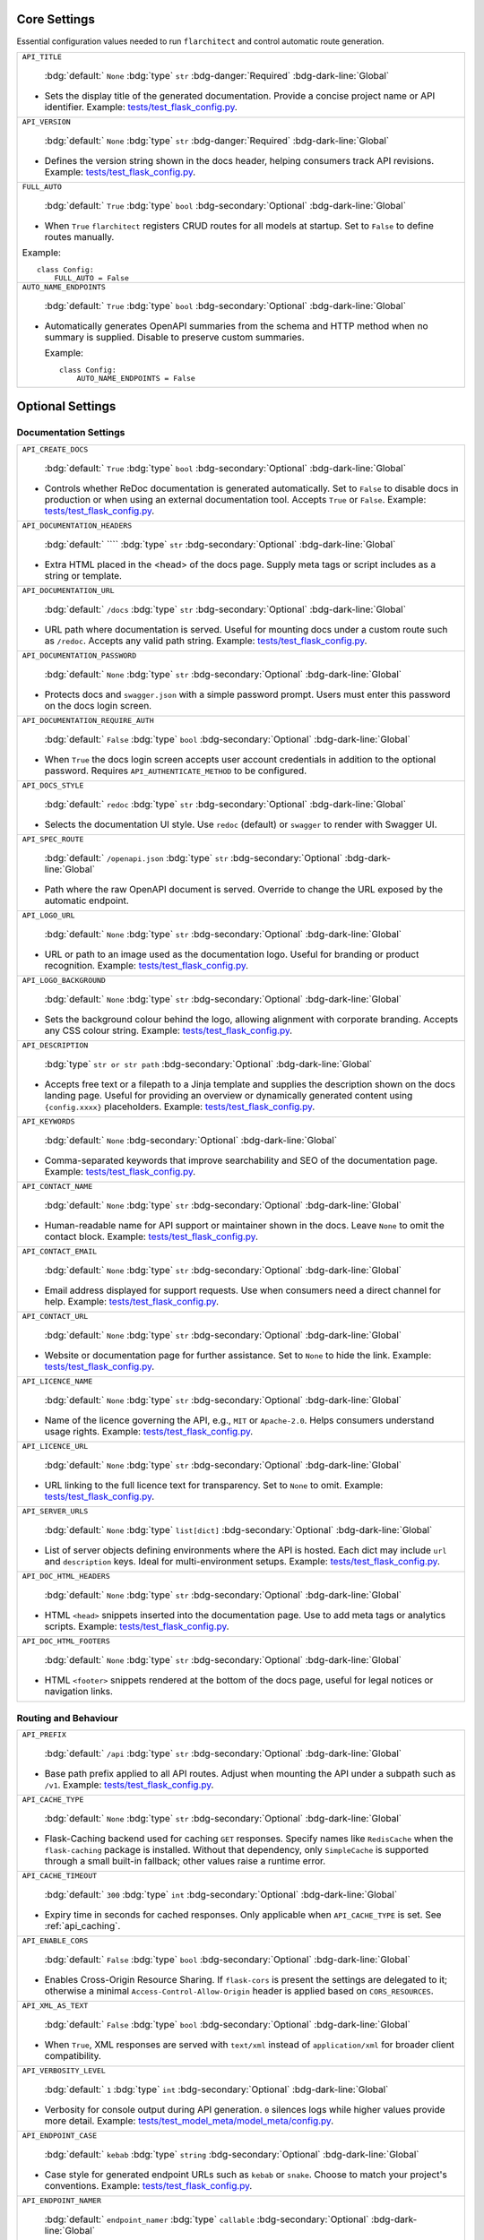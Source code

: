 Core Settings
-------------

Essential configuration values needed to run ``flarchitect`` and control automatic route generation.

.. list-table::

    * - ``API_TITLE``

          :bdg:`default:` ``None``
          :bdg:`type` ``str``
          :bdg-danger:`Required` :bdg-dark-line:`Global`

        - Sets the display title of the generated documentation. Provide a concise project name or API identifier. Example: `tests/test_flask_config.py <https://github.com/lewis-morris/flarchitect/blob/master/tests/test_flask_config.py>`_.
    * - ``API_VERSION``

          :bdg:`default:` ``None``
          :bdg:`type` ``str``
          :bdg-danger:`Required` :bdg-dark-line:`Global`

        - Defines the version string shown in the docs header, helping consumers track API revisions. Example: `tests/test_flask_config.py <https://github.com/lewis-morris/flarchitect/blob/master/tests/test_flask_config.py>`_.
    * - ``FULL_AUTO``

          :bdg:`default:` ``True``
          :bdg:`type` ``bool``
          :bdg-secondary:`Optional` :bdg-dark-line:`Global`

        - When ``True`` ``flarchitect`` registers CRUD routes for all models at
          startup. Set to ``False`` to define routes manually.

        Example::

              class Config:
                  FULL_AUTO = False

    * - ``AUTO_NAME_ENDPOINTS``

          :bdg:`default:` ``True``
          :bdg:`type` ``bool``
          :bdg-secondary:`Optional` :bdg-dark-line:`Global`

        - Automatically generates OpenAPI summaries from the schema and HTTP
          method when no summary is supplied. Disable to preserve custom
          summaries.

          Example::

              class Config:
                  AUTO_NAME_ENDPOINTS = False


Optional Settings
-----------------

Documentation Settings
~~~~~~~~~~~~~~~~~~~~~~

.. list-table::

    * - ``API_CREATE_DOCS``

          :bdg:`default:` ``True``
          :bdg:`type` ``bool``
          :bdg-secondary:`Optional` :bdg-dark-line:`Global`

        - Controls whether ReDoc documentation is generated automatically. Set to ``False`` to disable docs in production or when using an external documentation tool. Accepts ``True`` or ``False``. Example: `tests/test_flask_config.py <https://github.com/lewis-morris/flarchitect/blob/master/tests/test_flask_config.py>`_.
    * - ``API_DOCUMENTATION_HEADERS``

          :bdg:`default:` ````
          :bdg:`type` ``str``
          :bdg-secondary:`Optional` :bdg-dark-line:`Global`

        - Extra HTML placed in the <head> of the docs page. Supply meta tags or script includes as a string or template.
    * - ``API_DOCUMENTATION_URL``

          :bdg:`default:` ``/docs``
          :bdg:`type` ``str``
          :bdg-secondary:`Optional` :bdg-dark-line:`Global`

        - URL path where documentation is served. Useful for mounting docs under a custom route such as ``/redoc``. Accepts any valid path string. Example: `tests/test_flask_config.py <https://github.com/lewis-morris/flarchitect/blob/master/tests/test_flask_config.py>`_.
    * - ``API_DOCUMENTATION_PASSWORD``

          :bdg:`default:` ``None``
          :bdg:`type` ``str``
          :bdg-secondary:`Optional` :bdg-dark-line:`Global`

        - Protects docs and ``swagger.json`` with a simple password prompt. Users must enter this password on the docs login screen.
    * - ``API_DOCUMENTATION_REQUIRE_AUTH``

          :bdg:`default:` ``False``
          :bdg:`type` ``bool``
          :bdg-secondary:`Optional` :bdg-dark-line:`Global`

        - When ``True`` the docs login screen accepts user account credentials in addition to the optional password. Requires ``API_AUTHENTICATE_METHOD`` to be configured.
    * - ``API_DOCS_STYLE``

          :bdg:`default:` ``redoc``
          :bdg:`type` ``str``
          :bdg-secondary:`Optional` :bdg-dark-line:`Global`

        - Selects the documentation UI style. Use ``redoc`` (default) or ``swagger`` to render with Swagger UI.
    * - ``API_SPEC_ROUTE``

          :bdg:`default:` ``/openapi.json``
          :bdg:`type` ``str``
          :bdg-secondary:`Optional` :bdg-dark-line:`Global`

        - Path where the raw OpenAPI document is served. Override to change the
          URL exposed by the automatic endpoint.
    * - ``API_LOGO_URL``

          :bdg:`default:` ``None``
          :bdg:`type` ``str``
          :bdg-secondary:`Optional` :bdg-dark-line:`Global`

        - URL or path to an image used as the documentation logo. Useful for branding or product recognition. Example: `tests/test_flask_config.py <https://github.com/lewis-morris/flarchitect/blob/master/tests/test_flask_config.py>`_.
    * - ``API_LOGO_BACKGROUND``

          :bdg:`default:` ``None``
          :bdg:`type` ``str``
          :bdg-secondary:`Optional` :bdg-dark-line:`Global`

        - Sets the background colour behind the logo, allowing alignment with corporate branding. Accepts any CSS colour string. Example: `tests/test_flask_config.py <https://github.com/lewis-morris/flarchitect/blob/master/tests/test_flask_config.py>`_.
    * - ``API_DESCRIPTION``

          :bdg:`type` ``str or str path``
          :bdg-secondary:`Optional` :bdg-dark-line:`Global`

        - Accepts free text or a filepath to a Jinja template and supplies the description shown on the docs landing page. Useful for providing an overview or dynamically generated content using ``{config.xxxx}`` placeholders. Example: `tests/test_flask_config.py <https://github.com/lewis-morris/flarchitect/blob/master/tests/test_flask_config.py>`_.
    * - ``API_KEYWORDS``

          :bdg:`default:` ``None``
          :bdg-secondary:`Optional` :bdg-dark-line:`Global`

        - Comma-separated keywords that improve searchability and SEO of the documentation page. Example: `tests/test_flask_config.py <https://github.com/lewis-morris/flarchitect/blob/master/tests/test_flask_config.py>`_.
    * - ``API_CONTACT_NAME``

          :bdg:`default:` ``None``
          :bdg:`type` ``str``
          :bdg-secondary:`Optional` :bdg-dark-line:`Global`

        - Human-readable name for API support or maintainer shown in the docs. Leave ``None`` to omit the contact block. Example: `tests/test_flask_config.py <https://github.com/lewis-morris/flarchitect/blob/master/tests/test_flask_config.py>`_.
    * - ``API_CONTACT_EMAIL``

          :bdg:`default:` ``None``
          :bdg:`type` ``str``
          :bdg-secondary:`Optional` :bdg-dark-line:`Global`

        - Email address displayed for support requests. Use when consumers need a direct channel for help. Example: `tests/test_flask_config.py <https://github.com/lewis-morris/flarchitect/blob/master/tests/test_flask_config.py>`_.
    * - ``API_CONTACT_URL``

          :bdg:`default:` ``None``
          :bdg:`type` ``str``
          :bdg-secondary:`Optional` :bdg-dark-line:`Global`

        - Website or documentation page for further assistance. Set to ``None`` to hide the link. Example: `tests/test_flask_config.py <https://github.com/lewis-morris/flarchitect/blob/master/tests/test_flask_config.py>`_.
    * - ``API_LICENCE_NAME``

          :bdg:`default:` ``None``
          :bdg:`type` ``str``
          :bdg-secondary:`Optional` :bdg-dark-line:`Global`

        - Name of the licence governing the API, e.g., ``MIT`` or ``Apache-2.0``. Helps consumers understand usage rights. Example: `tests/test_flask_config.py <https://github.com/lewis-morris/flarchitect/blob/master/tests/test_flask_config.py>`_.
    * - ``API_LICENCE_URL``

          :bdg:`default:` ``None``
          :bdg:`type` ``str``
          :bdg-secondary:`Optional` :bdg-dark-line:`Global`

        - URL linking to the full licence text for transparency. Set to ``None`` to omit. Example: `tests/test_flask_config.py <https://github.com/lewis-morris/flarchitect/blob/master/tests/test_flask_config.py>`_.
    * - ``API_SERVER_URLS``

          :bdg:`default:` ``None``
          :bdg:`type` ``list[dict]``
          :bdg-secondary:`Optional` :bdg-dark-line:`Global`

        - List of server objects defining environments where the API is hosted. Each dict may include ``url`` and ``description`` keys. Ideal for multi-environment setups. Example: `tests/test_flask_config.py <https://github.com/lewis-morris/flarchitect/blob/master/tests/test_flask_config.py>`_.
    * - ``API_DOC_HTML_HEADERS``

          :bdg:`default:` ``None``
          :bdg:`type` ``str``
          :bdg-secondary:`Optional` :bdg-dark-line:`Global`

        - HTML ``<head>`` snippets inserted into the documentation page. Use to add meta tags or analytics scripts. Example: `tests/test_flask_config.py <https://github.com/lewis-morris/flarchitect/blob/master/tests/test_flask_config.py>`_.
    * - ``API_DOC_HTML_FOOTERS``

          :bdg:`default:` ``None``
          :bdg:`type` ``str``
          :bdg-secondary:`Optional` :bdg-dark-line:`Global`

        - HTML ``<footer>`` snippets rendered at the bottom of the docs page, useful for legal notices or navigation links.

Routing and Behaviour
~~~~~~~~~~~~~~~~~~~~~

.. list-table::

    * - ``API_PREFIX``

          :bdg:`default:` ``/api``
          :bdg:`type` ``str``
          :bdg-secondary:`Optional` :bdg-dark-line:`Global`

        - Base path prefix applied to all API routes. Adjust when mounting the API under a subpath such as ``/v1``. Example: `tests/test_flask_config.py <https://github.com/lewis-morris/flarchitect/blob/master/tests/test_flask_config.py>`_.
    * - ``API_CACHE_TYPE``

          :bdg:`default:` ``None``
          :bdg:`type` ``str``
          :bdg-secondary:`Optional` :bdg-dark-line:`Global`

        - Flask-Caching backend used for caching ``GET`` responses. Specify
          names like ``RedisCache`` when the ``flask-caching`` package is
          installed. Without that dependency, only ``SimpleCache`` is supported
          through a small built-in fallback; other values raise a runtime
          error.

    * - ``API_CACHE_TIMEOUT``

          :bdg:`default:` ``300``
          :bdg:`type` ``int``
          :bdg-secondary:`Optional` :bdg-dark-line:`Global`

        - Expiry time in seconds for cached responses. Only applicable when ``API_CACHE_TYPE`` is set. See :ref:`api_caching`.
    * - ``API_ENABLE_CORS``

          :bdg:`default:` ``False``
          :bdg:`type` ``bool``
          :bdg-secondary:`Optional` :bdg-dark-line:`Global`

        - Enables Cross-Origin Resource Sharing. If ``flask-cors`` is present
          the settings are delegated to it; otherwise a minimal
          ``Access-Control-Allow-Origin`` header is applied based on
          ``CORS_RESOURCES``.
    * - ``API_XML_AS_TEXT``

          :bdg:`default:` ``False``
          :bdg:`type` ``bool``
          :bdg-secondary:`Optional` :bdg-dark-line:`Global`

        - When ``True``, XML responses are served with ``text/xml`` instead of ``application/xml`` for broader client compatibility.
    * - ``API_VERBOSITY_LEVEL``

          :bdg:`default:` ``1``
          :bdg:`type` ``int``
          :bdg-secondary:`Optional` :bdg-dark-line:`Global`

        - Verbosity for console output during API generation. ``0`` silences logs while higher values provide more detail. Example: `tests/test_model_meta/model_meta/config.py <https://github.com/lewis-morris/flarchitect/blob/master/tests/test_model_meta/model_meta/config.py>`_.
    * - ``API_ENDPOINT_CASE``

          :bdg:`default:` ``kebab``
          :bdg:`type` ``string``
          :bdg-secondary:`Optional` :bdg-dark-line:`Global`

        - Case style for generated endpoint URLs such as ``kebab`` or ``snake``. Choose to match your project's conventions. Example: `tests/test_flask_config.py <https://github.com/lewis-morris/flarchitect/blob/master/tests/test_flask_config.py>`_.
    * - ``API_ENDPOINT_NAMER``

          :bdg:`default:` ``endpoint_namer``
          :bdg:`type` ``callable``
          :bdg-secondary:`Optional` :bdg-dark-line:`Global`

        - Function that generates endpoint names from models. Override to customise URL naming behaviour.

Serialization Settings
~~~~~~~~~~~~~~~~~~~~~~

.. list-table::

    * - ``API_FIELD_CASE``

          :bdg:`default:` ``snake``
          :bdg:`type` ``string``
          :bdg-secondary:`Optional` :bdg-dark-line:`Global`

        - Determines the case used for field names in responses, e.g., ``snake`` or ``camel``. Helps integrate with client expectations. Example: `tests/test_flask_config.py <https://github.com/lewis-morris/flarchitect/blob/master/tests/test_flask_config.py>`_.
    * - ``API_SCHEMA_CASE``

          :bdg:`default:` ``camel``
          :bdg:`type` ``string``
          :bdg-secondary:`Optional` :bdg-dark-line:`Global`

        - Naming convention for generated schemas. Options include ``camel`` or ``snake`` depending on tooling preferences. Example: `tests/test_flask_config.py <https://github.com/lewis-morris/flarchitect/blob/master/tests/test_flask_config.py>`_.
    * - ``API_PRINT_EXCEPTIONS``

          :bdg:`default:` ``True``
          :bdg:`type` ``bool``
          :bdg-secondary:`Optional` :bdg-dark-line:`Global`

        - Toggles Flask's exception printing in responses. Disable in production for cleaner error messages. Options: ``True`` or ``False``.
    * - ``API_BASE_MODEL``

          :bdg:`default:` ``None``
          :bdg:`type` ``Model``
          :bdg-secondary:`Optional` :bdg-dark-line:`Global`

        - Root SQLAlchemy model used for generating documentation and inferring defaults. Typically the base ``db.Model`` class.
    * - ``API_BASE_SCHEMA``

          :bdg:`default:` ``AutoSchema``
          :bdg:`type` ``Schema``
          :bdg-secondary:`Optional` :bdg-dark-line:`Global`

        - Base schema class used for model serialization. Override with a custom schema to adjust marshmallow behaviour. Example: `tests/test_flask_config.py <https://github.com/lewis-morris/flarchitect/blob/master/tests/test_flask_config.py>`_.
    * - ``API_AUTO_VALIDATE``

          :bdg:`default:` ``True``
          :bdg:`type` ``bool``
          :bdg-secondary:`Optional` :bdg-dark-line:`Model`

        - Automatically validate incoming data against field types and formats. Disable for maximum performance at the risk of accepting invalid data.
    * - ``API_GLOBAL_PRE_DESERIALIZE_HOOK``

          :bdg:`default:` ``None``
          :bdg:`type` ``callable``
          :bdg-secondary:`Optional` :bdg-dark-line:`Global`

        - Callable run on the raw request body before deserialization. Use it to normalise or sanitize payloads globally.
    * - ``API_ALLOW_CASCADE_DELETE``

          :bdg-secondary:`Optional` 

        - Allows cascading deletes on related models when a parent is removed. Use with caution to avoid accidental data loss. Example: `tests/test_flask_config.py <https://github.com/lewis-morris/flarchitect/blob/master/tests/test_flask_config.py>`_.
    * - ``API_IGNORE_UNDERSCORE_ATTRIBUTES``

          :bdg:`default:` ``True``
          :bdg:`type` ``bool``
          :bdg-secondary:`Optional` :bdg-dark-line:`Model`

        - Ignores attributes prefixed with ``_`` during serialization to keep internal fields hidden. Example: `tests/test_flask_config.py <https://github.com/lewis-morris/flarchitect/blob/master/tests/test_flask_config.py>`_.
    * - ``API_SERIALIZATION_TYPE``

          :bdg-secondary:`Optional`

        - Output format for serialized data. Options include ``url`` (default), ``json``, ``dynamic`` and ``hybrid``. Determines how responses are rendered. Example: `tests/test_flask_config.py <https://github.com/lewis-morris/flarchitect/blob/master/tests/test_flask_config.py>`_.
    * - ``API_SERIALIZATION_DEPTH``

          :bdg-secondary:`Optional` 

        - Depth for nested relationship serialization. Higher numbers include deeper related objects, impacting performance.
    * - ``API_DUMP_HYBRID_PROPERTIES``

          :bdg:`default:` ``True``
          :bdg:`type` ``bool``
          :bdg-secondary:`Optional` :bdg-dark-line:`Model`

        - Includes hybrid SQLAlchemy properties in serialized output. Disable to omit computed attributes. Example: `tests/test_flask_config.py <https://github.com/lewis-morris/flarchitect/blob/master/tests/test_flask_config.py>`_.
    * - ``API_ADD_RELATIONS``

          :bdg:`default:` ``True``
          :bdg:`type` ``bool``
          :bdg-secondary:`Optional` :bdg-dark-line:`Model`

        - Adds relationship fields to serialized output, enabling nested data representation. Example: `tests/test_flask_config.py <https://github.com/lewis-morris/flarchitect/blob/master/tests/test_flask_config.py>`_.
    * - ``API_PAGINATION_SIZE_DEFAULT``

          :bdg:`default:` ``20``
          :bdg:`type` ``int``
          :bdg-secondary:`Optional` :bdg-dark-line:`Global`

        - Default number of items returned per page when pagination is enabled. Set lower for lightweight responses. Example: `tests/test_api_filters.py <https://github.com/lewis-morris/flarchitect/blob/master/tests/test_api_filters.py>`_.
    * - ``API_PAGINATION_SIZE_MAX``

          :bdg:`default:` ``100``
          :bdg:`type` ``int``
          :bdg-secondary:`Optional` :bdg-dark-line:`Global`

        - Maximum allowed page size to prevent clients requesting excessive data. Adjust based on performance considerations.
    * - ``API_READ_ONLY``

          :bdg:`default:` ``True``
          :bdg:`type` ``bool``
          :bdg-secondary:`Optional` :bdg-dark-line:`Model`

        - When ``True``, only read operations are allowed on models, blocking writes for safety. Example: `tests/test_flask_config.py <https://github.com/lewis-morris/flarchitect/blob/master/tests/test_flask_config.py>`_.

Query Options
~~~~~~~~~~~~~

.. list-table::

    * - ``API_ALLOW_ORDER_BY``

          :bdg:`default:` ``True``
          :bdg:`type` ``bool``
          :bdg-secondary:`Optional` :bdg-dark-line:`Model`

        - Enables ``order_by`` query parameter to sort results. Disable to enforce fixed ordering. Example: `tests/test_flask_config.py <https://github.com/lewis-morris/flarchitect/blob/master/tests/test_flask_config.py>`_.
    * - ``API_ALLOW_FILTER``

          :bdg:`default:` ``True``
          :bdg:`type` ``bool``
          :bdg-secondary:`Optional` :bdg-dark-line:`Model`

        - Allows filtering using query parameters. Useful for building rich search functionality. Also recognised as ``API_ALLOW_FILTERS``. Example: `tests/test_flask_config.py <https://github.com/lewis-morris/flarchitect/blob/master/tests/test_flask_config.py>`_.
    * - ``API_ALLOW_JOIN``

          :bdg:`default:` ``False``
          :bdg:`type` ``bool``
          :bdg-secondary:`Optional` :bdg-dark-line:`Model`

        - Enables ``join`` query parameter to include related resources in queries.
    * - ``API_ALLOW_GROUPBY``

          :bdg:`default:` ``False``
          :bdg:`type` ``bool``
          :bdg-secondary:`Optional` :bdg-dark-line:`Model`

        - Enables ``groupby`` query parameter for grouping results.
    * - ``API_ALLOW_AGGREGATION``

          :bdg:`default:` ``False``
          :bdg:`type` ``bool``
          :bdg-secondary:`Optional` :bdg-dark-line:`Model`

        - Allows aggregate functions like ``field|label__sum`` for summarising data.
    * - ``API_ALLOW_SELECT_FIELDS``

          :bdg:`default:` ``True``
          :bdg:`type` ``bool``
          :bdg-secondary:`Optional` :bdg-dark-line:`Model`

        - Allows clients to specify which fields to return, reducing payload size. Example: `tests/test_flask_config.py <https://github.com/lewis-morris/flarchitect/blob/master/tests/test_flask_config.py>`_.

Method Access Control
~~~~~~~~~~~~~~~~~~~~~

.. list-table::

    * - ``API_ALLOWED_METHODS``

          :bdg:`default:` ``[]``
          :bdg:`type` ``list[str]``
          :bdg-secondary:`Optional` :bdg-dark-line:`Model`

        - Explicit list of HTTP methods permitted on routes. Only methods in this list are enabled.
    * - ``API_BLOCK_METHODS``

          :bdg:`default:` ``[]``
          :bdg:`type` ``list[str]``
          :bdg-secondary:`Optional` :bdg-dark-line:`Model`

        - Methods that should be disabled even if allowed elsewhere, e.g., ``["DELETE", "POST"]`` for read-only APIs.

Authentication Settings
~~~~~~~~~~~~~~~~~~~~~~~

.. list-table::

    * - ``API_AUTHENTICATE``

          :bdg-secondary:`Optional` 

        - Enables authentication on all routes. When provided, requests must pass the configured authentication check. Example: `tests/test_authentication.py <https://github.com/lewis-morris/flarchitect/blob/master/tests/test_authentication.py>`_.
    * - ``API_AUTHENTICATE_METHOD``

          :bdg-secondary:`Optional` 

        - Name of the authentication method used, such as ``jwt`` or ``basic``. Determines which auth backend to apply. Example: `tests/test_authentication.py <https://github.com/lewis-morris/flarchitect/blob/master/tests/test_authentication.py>`_.
    * - ``API_CREDENTIAL_HASH_FIELD``

          :bdg:`default:` ``None``
          :bdg:`type` ``str``
          :bdg-secondary:`Optional` :bdg-dark-line:`Global`

        - Field on the user model storing a hashed credential for API key auth. Required when using ``api_key`` authentication.
    * - ``API_CREDENTIAL_CHECK_METHOD``

          :bdg:`default:` ``None``
          :bdg:`type` ``str``
          :bdg-secondary:`Optional` :bdg-dark-line:`Global`

        - Name of the method on the user model that validates a plaintext credential, such as ``check_password``.
    * - ``API_KEY_AUTH_AND_RETURN_METHOD``

          :bdg:`default:` ``None``
          :bdg:`type` ``callable``
          :bdg-secondary:`Optional` :bdg-dark-line:`Global`

        - Custom function for API key auth that receives a key and returns the matching user object.
    * - ``API_USER_LOOKUP_FIELD``

          :bdg:`default:` ``None``
          :bdg:`type` ``str``
          :bdg-secondary:`Optional` :bdg-dark-line:`Global`

        - Attribute used to locate a user, e.g., ``username`` or ``email``.
    * - ``API_CUSTOM_AUTH``

          :bdg:`default:` ``None``
          :bdg:`type` ``callable``
          :bdg-secondary:`Optional` :bdg-dark-line:`Global`

        - Callable invoked when ``API_AUTHENTICATE_METHOD`` includes ``"custom"``. It must return the authenticated user or ``None``.
    * - ``API_USER_MODEL``

            :bdg-secondary:`Optional`

          - Import path for the user model leveraged during authentication workflows. Example: `tests/test_authentication.py <https://github.com/lewis-morris/flarchitect/blob/master/tests/test_authentication.py>`_.
    * - ``API_JWT_EXPIRY_TIME``

          :bdg:`default:` ``360``
          :bdg:`type` ``int``
          :bdg-secondary:`Optional` :bdg-dark-line:`Global`

        - Minutes an access token remains valid before requiring a refresh.
    * - ``API_JWT_REFRESH_EXPIRY_TIME``

          :bdg:`default:` ``2880``
          :bdg:`type` ``int``
          :bdg-secondary:`Optional` :bdg-dark-line:`Global`

        - Minutes a refresh token stays valid. Defaults to two days (``2880`` minutes).

Callback Hooks
~~~~~~~~~~~~~~

.. list-table::

    * - ``API_GLOBAL_SETUP_CALLBACK``

          :bdg:`default:` ``None``
          :bdg:`type` ``callable``
          :bdg-secondary:`Optional` :bdg-dark-line:`Global`

        - Runs before any model-specific processing.
    * - ``API_FILTER_CALLBACK``

          :bdg:`default:` ``None``
          :bdg:`type` ``callable``
          :bdg-secondary:`Optional` :bdg-dark-line:`Model`

        - Adjusts the SQLAlchemy query before filters or pagination are applied.
    * - ``API_ADD_CALLBACK``

          :bdg:`default:` ``None``
          :bdg:`type` ``callable``
          :bdg-secondary:`Optional` :bdg-dark-line:`Model`

        - Invoked prior to committing a new object to the database.
    * - ``API_UPDATE_CALLBACK``

          :bdg:`default:` ``None``
          :bdg:`type` ``callable``
          :bdg-secondary:`Optional` :bdg-dark-line:`Model`

        - Called before persisting changes to an existing object.
    * - ``API_REMOVE_CALLBACK``

          :bdg:`default:` ``None``
          :bdg:`type` ``callable``
          :bdg-secondary:`Optional` :bdg-dark-line:`Model`

        - Executed before deleting an object from the database.
    * - ``API_SETUP_CALLBACK``

          :bdg:`default:` ``None``
          :bdg:`type` ``callable``
          :bdg-secondary:`Optional` :bdg-dark-line:`Model Method`

        - Function executed before processing a request, ideal for setup tasks or validation. Example: `tests/test_flask_config.py <https://github.com/lewis-morris/flarchitect/blob/master/tests/test_flask_config.py>`_.
    * - ``API_RETURN_CALLBACK``

          :bdg:`default:` ``None``
          :bdg:`type` ``callable``
          :bdg-secondary:`Optional` :bdg-dark-line:`Model Method`

        - Callback invoked to modify the response payload before returning it to the client. Example: `tests/test_flask_config.py <https://github.com/lewis-morris/flarchitect/blob/master/tests/test_flask_config.py>`_.
    * - ``API_ERROR_CALLBACK``

          :bdg:`default:` ``None``
          :bdg:`type` ``callable``
          :bdg-secondary:`Optional` :bdg-dark-line:`Global`

        - Error-handling hook allowing custom formatting or logging of exceptions. Example: `tests/test_flask_config.py <https://github.com/lewis-morris/flarchitect/blob/master/tests/test_flask_config.py>`_.
    * - ``API_DUMP_CALLBACK``

          :bdg:`default:` ``None``
          :bdg:`type` ``callable``
          :bdg-secondary:`Optional` :bdg-dark-line:`Model Method`

        - Post-serialization hook to adjust data after Marshmallow dumping.
    * - ``API_FINAL_CALLBACK``

          :bdg:`default:` ``None``
          :bdg:`type` ``callable``
          :bdg-secondary:`Optional` :bdg-dark-line:`Global`

        - Executes just before the response is serialized and returned to the client.
    * - ``API_ADDITIONAL_QUERY_PARAMS``

          :bdg:`default:` ``None``
          :bdg:`type` ``list[dict]``
          :bdg-secondary:`Optional` :bdg-dark-line:`Model Method`

        - Extra query parameters supported by the endpoint. Each dict may contain ``name`` and ``schema`` keys. Example: `tests/test_flask_config.py <https://github.com/lewis-morris/flarchitect/blob/master/tests/test_flask_config.py>`_.

Response Metadata
~~~~~~~~~~~~~~~~~

.. list-table::

    * - ``API_DUMP_DATETIME``

          :bdg:`default:` ``True``
          :bdg:`type` ``bool``
          :bdg-secondary:`Optional` :bdg-dark-line:`Global`

        - Appends the current UTC timestamp to responses for auditing. Example: `tests/test_flask_config.py <https://github.com/lewis-morris/flarchitect/blob/master/tests/test_flask_config.py>`_.
    * - ``API_DUMP_VERSION``

          :bdg:`default:` ``True``
          :bdg:`type` ``bool``
          :bdg-secondary:`Optional` :bdg-dark-line:`Global`

        - Includes the API version string in every payload. Helpful for client-side caching. Example: `tests/test_flask_config.py <https://github.com/lewis-morris/flarchitect/blob/master/tests/test_flask_config.py>`_.
    * - ``API_DUMP_STATUS_CODE``

          :bdg:`default:` ``True``
          :bdg:`type` ``bool``
          :bdg-secondary:`Optional` :bdg-dark-line:`Global`

        - Adds the HTTP status code to the serialized output, clarifying request outcomes. Example: `tests/test_flask_config.py <https://github.com/lewis-morris/flarchitect/blob/master/tests/test_flask_config.py>`_.
    * - ``API_DUMP_RESPONSE_MS``

          :bdg:`default:` ``True``
          :bdg:`type` ``bool``
          :bdg-secondary:`Optional` :bdg-dark-line:`Global`

        - Adds the elapsed request processing time in milliseconds to each response.
    * - ``API_DUMP_TOTAL_COUNT``

          :bdg:`default:` ``True``
          :bdg:`type` ``bool``
          :bdg-secondary:`Optional` :bdg-dark-line:`Global`

        - Includes the total number of available records in list responses, aiding pagination UX.
    * - ``API_DUMP_NULL_NEXT_URL``

          :bdg:`default:` ``True``
          :bdg:`type` ``bool``
          :bdg-secondary:`Optional` :bdg-dark-line:`Global`

        - When pagination reaches the end, returns ``null`` for ``next`` URLs instead of omitting the key. Example: `tests/test_flask_config.py <https://github.com/lewis-morris/flarchitect/blob/master/tests/test_flask_config.py>`_.
    * - ``API_DUMP_NULL_PREVIOUS_URL``

          :bdg:`default:` ``True``
          :bdg:`type` ``bool``
          :bdg-secondary:`Optional` :bdg-dark-line:`Global`

        - Ensures ``previous`` URLs are present even when no prior page exists by returning ``null``. Example: `tests/test_flask_config.py <https://github.com/lewis-morris/flarchitect/blob/master/tests/test_flask_config.py>`_.
    * - ``API_DUMP_NULL_ERRORS``

          :bdg:`default:` ``True``
          :bdg:`type` ``bool``
          :bdg-secondary:`Optional` :bdg-dark-line:`Global`

        - Ensures an ``errors`` key is always present in responses, defaulting to ``null`` when no errors occurred. Example: `tests/test_flask_config.py <https://github.com/lewis-morris/flarchitect/blob/master/tests/test_flask_config.py>`_.

Rate Limiting and Sessions
~~~~~~~~~~~~~~~~~~~~~~~~~~

.. list-table::

    * - ``API_RATE_LIMIT``

          :bdg:`default:` ``None``
          :bdg:`type` ``str``
          :bdg-secondary:`Optional` :bdg-dark-line:`Model Method`

        - Rate limit string using Flask-Limiter syntax (e.g., ``100/minute``) to throttle requests. Example: `tests/test_flask_config.py <https://github.com/lewis-morris/flarchitect/blob/master/tests/test_flask_config.py>`_.
    * - ``API_RATE_LIMIT_CALLBACK``

          :bdg:`default:` ``None``
          :bdg:`type` ``callable``
          :bdg-secondary:`Optional` :bdg-dark-line:`Global`

        - Reserved hook that would fire when a request exceeds its rate limit.
          The callable could log the event or return a bespoke response.
          Currently, ``flarchitect`` does not invoke this callback, so setting it has no effect.
    * - ``API_RATE_LIMIT_STORAGE_URI``

          :bdg:`default:` ``None``
          :bdg:`type` ``str``
          :bdg-secondary:`Optional` :bdg-dark-line:`Global`

        - URI for the rate limiter's storage backend, e.g., ``redis://127.0.0.1:6379``.
          When omitted, ``flarchitect`` probes for Redis, Memcached, or MongoDB and falls back to in-memory storage.
          Use this to pin rate limiting to a specific service instead of auto-detection.
    * - ``API_SESSION_GETTER``

          :bdg:`default:` ``None``
          :bdg:`type` ``callable``
          :bdg-secondary:`Optional` :bdg-dark-line:`Global`

        - Callable returning a SQLAlchemy :class:`~sqlalchemy.orm.Session`.
          Provides manual control over session retrieval when automatic
          resolution is insufficient, such as with custom session factories
          or multiple database binds. If unset, ``flarchitect`` attempts to
          locate the session via Flask-SQLAlchemy, model ``query`` attributes,
          or engine bindings.

Field Inclusion Controls
~~~~~~~~~~~~~~~~~~~~~~~~

.. list-table::

    * - ``IGNORE_FIELDS``

          :bdg:`default:` ``None``
          :bdg:`type` ``list[str]``
          :bdg-secondary:`Optional` :bdg-dark-line:`Model Method`

        - Intended list of attributes hidden from both requests and responses.
          Use it when a column should never be accepted or exposed, such as ``internal_notes``.
          At present the core does not process this flag, so filtering must be handled manually.
    * - ``IGNORE_OUTPUT_FIELDS``

          :bdg:`default:` ``None``
          :bdg:`type` ``list[str]``
          :bdg-secondary:`Optional` :bdg-dark-line:`Model Method`

        - Fields accepted during writes but stripped from serialized responses—ideal for secrets like ``password``.
          This option is not yet wired into the serializer; custom schema logic is required to enforce it.
    * - ``IGNORE_INPUT_FIELDS``

          :bdg:`default:` ``None``
          :bdg:`type` ``list[str]``
          :bdg-secondary:`Optional` :bdg-dark-line:`Model Method`

        - Attributes the API ignores if clients supply them, while still returning the values when present on the model.
          Useful for server-managed columns such as ``created_at``.
          Currently this flag is informational and does not trigger automatic filtering.

Soft Delete
~~~~~~~~~~~

.. list-table::

    * - ``API_BLUEPRINT_NAME``

          :bdg:`default:` ``None``
          :bdg:`type` ``str``
          :bdg-secondary:`Optional` :bdg-dark-line:`Global`

        - Proposed name for the Flask blueprint wrapping all API routes.
          The extension presently registers the blueprint as ``"api"`` regardless of this value.
          Treat it as a placeholder for future namespacing support.
    * - ``API_SOFT_DELETE``

          :bdg:`default:` ``False``
          :bdg:`type` ``bool``
          :bdg-secondary:`Optional` :bdg-dark-line:`Global`

        - Marks records as deleted rather than removing them from the database. See :ref:`soft-delete`.
          When enabled, ``DELETE`` swaps a configured attribute to its "deleted" value unless ``?cascade_delete=1`` is sent.
        - Example::

              class Config:
                  API_SOFT_DELETE = True
    * - ``API_SOFT_DELETE_ATTRIBUTE``

          :bdg:`default:` ``None``
          :bdg:`type` ``str``
          :bdg-secondary:`Optional` :bdg-dark-line:`Global`

        - Model column that stores the delete state, such as ``status`` or ``is_deleted``.
          ``flarchitect`` updates this attribute to the "deleted" value during soft deletes.
          Example::

              API_SOFT_DELETE_ATTRIBUTE = "status"
    * - ``API_SOFT_DELETE_VALUES``

          :bdg:`default:` ``None``
          :bdg:`type` ``tuple``
          :bdg-secondary:`Optional` :bdg-dark-line:`Global`

        - Two-element tuple defining the active and deleted markers for ``API_SOFT_DELETE_ATTRIBUTE``.
          For example, ``("active", "deleted")`` or ``(1, 0)``.
          The second value is written when a soft delete occurs.
    * - ``API_ALLOW_DELETE_RELATED``

          :bdg:`default:` ``True``
          :bdg:`type` ``bool``
          :bdg-secondary:`Optional` :bdg-dark-line:`Model Method`

        - Historical flag intended to control whether child records are deleted alongside their parent.
          The current deletion engine only honours ``API_ALLOW_CASCADE_DELETE``, so this setting is ignored.
          Leave it unset unless future versions reintroduce granular control.
    * - ``API_ALLOW_DELETE_DEPENDENTS``

          :bdg:`default:` ``True``
          :bdg:`type` ``bool``
          :bdg-secondary:`Optional` :bdg-dark-line:`Model Method`

        - Companion flag to ``API_ALLOW_DELETE_RELATED`` covering association-table entries and similar dependents.
          Not currently evaluated by the code base; cascade behaviour hinges solely on ``API_ALLOW_CASCADE_DELETE``.
          Documented for completeness and potential future use.

Endpoint Summaries
~~~~~~~~~~~~~~~~~~

.. list-table::

    * - ``GET_MANY_SUMMARY``

          :bdg:`default:` ``None``
          :bdg:`type` ``str``
          :bdg-secondary:`Optional` :bdg-dark-line:`Model Method`

        - Customises the ``summary`` line for list endpoints in the generated OpenAPI spec.
          Example: ``get_many_summary = "List all books"`` produces that phrase on ``GET /books``.
          Useful for clarifying collection responses at a glance.
    * - ``GET_SINGLE_SUMMARY``

          :bdg:`default:` ``None``
          :bdg:`type` ``str``
          :bdg-secondary:`Optional` :bdg-dark-line:`Model Method`

        - Defines the doc summary for single-item ``GET`` requests.
          ``get_single_summary = "Fetch one book by ID"`` would appear beside ``GET /books/{id}``.
          Helps consumers quickly grasp endpoint intent.
    * - ``POST_SUMMARY``

          :bdg:`default:` ``None``
          :bdg:`type` ``str``
          :bdg-secondary:`Optional` :bdg-dark-line:`Model Method`

        - Short line describing the create operation in documentation.
          For instance, ``post_summary = "Create a new book"`` labels ``POST /books`` accordingly.
          Particularly handy when auto-generated names need clearer wording.
    * - ``PATCH_SUMMARY``

          :bdg:`default:` ``None``
          :bdg:`type` ``str``
          :bdg-secondary:`Optional` :bdg-dark-line:`Model Method`

        - Sets the summary for ``PATCH`` endpoints used in the OpenAPI docs.
          Example: ``patch_summary = "Update selected fields of a book"``.
          Provides readers with a concise explanation of partial updates.

